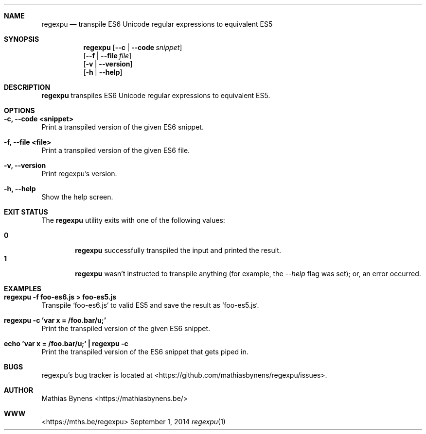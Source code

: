 .Dd September 1, 2014
.Dt regexpu 1
.Sh NAME
.Nm regexpu
.Nd transpile ES6 Unicode regular expressions to equivalent ES5
.Sh SYNOPSIS
.Nm
.Op Fl -c | -code Ar snippet
.br
.Op Fl -f | -file Ar file
.br
.Op Fl v | -version
.br
.Op Fl h | -help
.Sh DESCRIPTION
.Nm
transpiles ES6 Unicode regular expressions to equivalent ES5.
.Sh OPTIONS
.Bl -ohang -offset
.It Sy "-c, --code <snippet>"
Print a transpiled version of the given ES6 snippet.
.It Sy "-f, --file <file>"
Print a transpiled version of the given ES6 file.
.It Sy "-v, --version"
Print regexpu's version.
.It Sy "-h, --help"
Show the help screen.
.El
.Sh EXIT STATUS
The
.Nm regexpu
utility exits with one of the following values:
.Pp
.Bl -tag -width flag -compact
.It Li 0
.Nm
successfully transpiled the input and printed the result.
.It Li 1
.Nm
wasn't instructed to transpile anything (for example, the
.Ar --help
flag was set); or, an error occurred.
.El
.Sh EXAMPLES
.Bl -ohang -offset
.It Sy "regexpu -f foo-es6.js > foo-es5.js"
Transpile `foo-es6.js` to valid ES5 and save the result as `foo-es5.js`.
.It Sy "regexpu -c 'var x = /foo.bar/u;'"
Print the transpiled version of the given ES6 snippet.
.It Sy "echo 'var x = /foo.bar/u;' | regexpu -c"
Print the transpiled version of the ES6 snippet that gets piped in.
.El
.Sh BUGS
regexpu's bug tracker is located at <https://github.com/mathiasbynens/regexpu/issues>.
.Sh AUTHOR
Mathias Bynens <https://mathiasbynens.be/>
.Sh WWW
<https://mths.be/regexpu>
